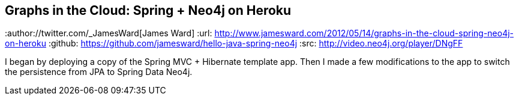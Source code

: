 == Graphs in the Cloud: Spring + Neo4j on Heroku
:type: link
:author://twitter.com/_JamesWard[James Ward]
:url: http://www.jamesward.com/2012/05/14/graphs-in-the-cloud-spring-neo4j-on-heroku
:github: https://github.com/jamesward/hello-java-spring-neo4j
:src: http://video.neo4j.org/player/DNgFF


[INTRO]
I began by deploying a copy of the Spring MVC + Hibernate template app. Then I made a few modifications to the app to switch the persistence from JPA to Spring Data Neo4j.